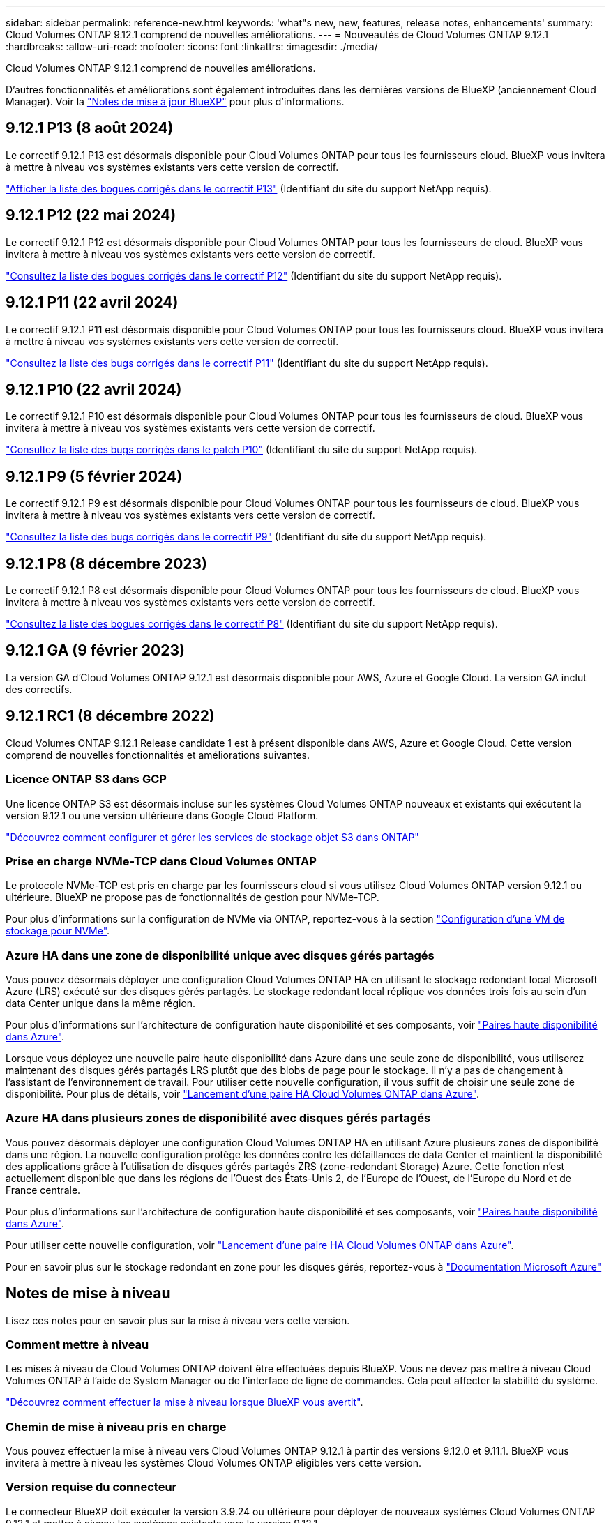 ---
sidebar: sidebar 
permalink: reference-new.html 
keywords: 'what"s new, new, features, release notes, enhancements' 
summary: Cloud Volumes ONTAP 9.12.1 comprend de nouvelles améliorations. 
---
= Nouveautés de Cloud Volumes ONTAP 9.12.1
:hardbreaks:
:allow-uri-read: 
:nofooter: 
:icons: font
:linkattrs: 
:imagesdir: ./media/


[role="lead"]
Cloud Volumes ONTAP 9.12.1 comprend de nouvelles améliorations.

D'autres fonctionnalités et améliorations sont également introduites dans les dernières versions de BlueXP (anciennement Cloud Manager). Voir la https://docs.netapp.com/us-en/bluexp-cloud-volumes-ontap/whats-new.html["Notes de mise à jour BlueXP"^] pour plus d'informations.



== 9.12.1 P13 (8 août 2024)

Le correctif 9.12.1 P13 est désormais disponible pour Cloud Volumes ONTAP pour tous les fournisseurs cloud. BlueXP vous invitera à mettre à niveau vos systèmes existants vers cette version de correctif.

link:https://mysupport.netapp.com/site/products/all/details/cloud-volumes-ontap/downloads-tab/download/62632/9.12.1P13["Afficher la liste des bogues corrigés dans le correctif P13"^] (Identifiant du site du support NetApp requis).



== 9.12.1 P12 (22 mai 2024)

Le correctif 9.12.1 P12 est désormais disponible pour Cloud Volumes ONTAP pour tous les fournisseurs de cloud. BlueXP vous invitera à mettre à niveau vos systèmes existants vers cette version de correctif.

link:https://mysupport.netapp.com/site/products/all/details/cloud-volumes-ontap/downloads-tab/download/62632/9.12.1P12["Consultez la liste des bogues corrigés dans le correctif P12"^] (Identifiant du site du support NetApp requis).



== 9.12.1 P11 (22 avril 2024)

Le correctif 9.12.1 P11 est désormais disponible pour Cloud Volumes ONTAP pour tous les fournisseurs cloud. BlueXP vous invitera à mettre à niveau vos systèmes existants vers cette version de correctif.

link:https://mysupport.netapp.com/site/products/all/details/cloud-volumes-ontap/downloads-tab/download/62632/9.12.1P11["Consultez la liste des bugs corrigés dans le correctif P11"^] (Identifiant du site du support NetApp requis).



== 9.12.1 P10 (22 avril 2024)

Le correctif 9.12.1 P10 est désormais disponible pour Cloud Volumes ONTAP pour tous les fournisseurs de cloud. BlueXP vous invitera à mettre à niveau vos systèmes existants vers cette version de correctif.

link:https://mysupport.netapp.com/site/products/all/details/cloud-volumes-ontap/downloads-tab/download/62632/9.12.1P10["Consultez la liste des bugs corrigés dans le patch P10"^] (Identifiant du site du support NetApp requis).



== 9.12.1 P9 (5 février 2024)

Le correctif 9.12.1 P9 est désormais disponible pour Cloud Volumes ONTAP pour tous les fournisseurs de cloud. BlueXP vous invitera à mettre à niveau vos systèmes existants vers cette version de correctif.

link:https://mysupport.netapp.com/site/products/all/details/cloud-volumes-ontap/downloads-tab/download/62632/9.12.1P9["Consultez la liste des bugs corrigés dans le correctif P9"^] (Identifiant du site du support NetApp requis).



== 9.12.1 P8 (8 décembre 2023)

Le correctif 9.12.1 P8 est désormais disponible pour Cloud Volumes ONTAP pour tous les fournisseurs de cloud. BlueXP vous invitera à mettre à niveau vos systèmes existants vers cette version de correctif.

link:https://mysupport.netapp.com/site/products/all/details/cloud-volumes-ontap/downloads-tab/download/62632/9.12.1P8["Consultez la liste des bogues corrigés dans le correctif P8"^] (Identifiant du site du support NetApp requis).



== 9.12.1 GA (9 février 2023)

La version GA d'Cloud Volumes ONTAP 9.12.1 est désormais disponible pour AWS, Azure et Google Cloud. La version GA inclut des correctifs.



== 9.12.1 RC1 (8 décembre 2022)

Cloud Volumes ONTAP 9.12.1 Release candidate 1 est à présent disponible dans AWS, Azure et Google Cloud. Cette version comprend de nouvelles fonctionnalités et améliorations suivantes.



=== Licence ONTAP S3 dans GCP

Une licence ONTAP S3 est désormais incluse sur les systèmes Cloud Volumes ONTAP nouveaux et existants qui exécutent la version 9.12.1 ou une version ultérieure dans Google Cloud Platform.

https://docs.netapp.com/us-en/ontap/object-storage-management/index.html["Découvrez comment configurer et gérer les services de stockage objet S3 dans ONTAP"^]



=== Prise en charge NVMe-TCP dans Cloud Volumes ONTAP

Le protocole NVMe-TCP est pris en charge par les fournisseurs cloud si vous utilisez Cloud Volumes ONTAP version 9.12.1 ou ultérieure. BlueXP ne propose pas de fonctionnalités de gestion pour NVMe-TCP.

Pour plus d'informations sur la configuration de NVMe via ONTAP, reportez-vous à la section link:https://docs.netapp.com/us-en/ontap/san-admin/configure-svm-nvme-task.html["Configuration d'une VM de stockage pour NVMe"^].



=== Azure HA dans une zone de disponibilité unique avec disques gérés partagés

Vous pouvez désormais déployer une configuration Cloud Volumes ONTAP HA en utilisant le stockage redondant local Microsoft Azure (LRS) exécuté sur des disques gérés partagés. Le stockage redondant local réplique vos données trois fois au sein d'un data Center unique dans la même région.

Pour plus d'informations sur l'architecture de configuration haute disponibilité et ses composants, voir link:https://docs.netapp.com/us-en/bluexp-cloud-volumes-ontap/concept-ha-azure.html["Paires haute disponibilité dans Azure"^].

Lorsque vous déployez une nouvelle paire haute disponibilité dans Azure dans une seule zone de disponibilité, vous utiliserez maintenant des disques gérés partagés LRS plutôt que des blobs de page pour le stockage. Il n'y a pas de changement à l'assistant de l'environnement de travail. Pour utiliser cette nouvelle configuration, il vous suffit de choisir une seule zone de disponibilité. Pour plus de détails, voir link:https://docs.netapp.com/us-en/bluexp-cloud-volumes-ontap/task-deploying-otc-azure.html["Lancement d'une paire HA Cloud Volumes ONTAP dans Azure"^].



=== Azure HA dans plusieurs zones de disponibilité avec disques gérés partagés

Vous pouvez désormais déployer une configuration Cloud Volumes ONTAP HA en utilisant Azure plusieurs zones de disponibilité dans une région. La nouvelle configuration protège les données contre les défaillances de data Center et maintient la disponibilité des applications grâce à l'utilisation de disques gérés partagés ZRS (zone-redondant Storage) Azure. Cette fonction n'est actuellement disponible que dans les régions de l'Ouest des États-Unis 2, de l'Europe de l'Ouest, de l'Europe du Nord et de France centrale.

Pour plus d'informations sur l'architecture de configuration haute disponibilité et ses composants, voir link:https://docs.netapp.com/us-en/bluexp-cloud-volumes-ontap/concept-ha-azure.html["Paires haute disponibilité dans Azure"^].

Pour utiliser cette nouvelle configuration, voir link:https://docs.netapp.com/us-en/bluexp-cloud-volumes-ontap/task-deploying-otc-azure.html["Lancement d'une paire HA Cloud Volumes ONTAP dans Azure"^].

Pour en savoir plus sur le stockage redondant en zone pour les disques gérés, reportez-vous à link:https://learn.microsoft.com/en-us/azure/virtual-machines/disks-redundancy#zone-redundant-storage-for-managed-disks["Documentation Microsoft Azure"]



== Notes de mise à niveau

Lisez ces notes pour en savoir plus sur la mise à niveau vers cette version.



=== Comment mettre à niveau

Les mises à niveau de Cloud Volumes ONTAP doivent être effectuées depuis BlueXP. Vous ne devez pas mettre à niveau Cloud Volumes ONTAP à l'aide de System Manager ou de l'interface de ligne de commandes. Cela peut affecter la stabilité du système.

http://docs.netapp.com/us-en/bluexp-cloud-volumes-ontap/task-updating-ontap-cloud.html["Découvrez comment effectuer la mise à niveau lorsque BlueXP vous avertit"^].



=== Chemin de mise à niveau pris en charge

Vous pouvez effectuer la mise à niveau vers Cloud Volumes ONTAP 9.12.1 à partir des versions 9.12.0 et 9.11.1. BlueXP vous invitera à mettre à niveau les systèmes Cloud Volumes ONTAP éligibles vers cette version.



=== Version requise du connecteur

Le connecteur BlueXP doit exécuter la version 3.9.24 ou ultérieure pour déployer de nouveaux systèmes Cloud Volumes ONTAP 9.12.1 et mettre à niveau les systèmes existants vers la version 9.12.1.


TIP: Les mises à niveau automatiques du connecteur sont activées par défaut, vous devez donc exécuter la dernière version.



=== Ou non

* La mise à niveau d'un système à un nœud unique permet de mettre le système hors ligne pendant 25 minutes au cours desquelles les E/S sont interrompues.
* La mise à niveau d'une paire haute disponibilité s'effectue sans interruption et les E/S sont continues. Au cours de ce processus de mise à niveau sans interruption, chaque nœud est mis à niveau en tandem afin de continuer à traiter les E/S aux clients.




=== Mises à niveau dans AWS avec les types d'instances EC2 c4, m4 et r4

Dans AWS, les types d'instances EC2 c4, m4 et r4 ne sont plus pris en charge par les nouveaux déploiements Cloud Volumes ONTAP. Si un système existant s'exécute sur un type d'instance c4, m4 ou r4, vous devez passer à un type d'instance dans la famille d'instances c5, m5 ou r5. Si vous ne pouvez pas modifier le type d'instance, vous devez activer la mise en réseau améliorée avant de procéder à la mise à niveau.

link:https://docs.netapp.com/us-en/bluexp-cloud-volumes-ontap/task-updating-ontap-cloud.html#upgrades-in-aws-with-c4-m4-and-r4-ec2-instance-types["Découvrez comment effectuer une mise à niveau dans AWS avec les types d'instances EC2 c4, m4 et r4"^].
link:https://docs.netapp.com/us-en/bluexp-cloud-volumes-ontap/task-change-ec2-instance.html["Découvrez comment modifier le type d'instance EC2 pour Cloud Volumes ONTAP"^].

Reportez-vous à la section link:https://mysupport.netapp.com/info/communications/ECMLP2880231.html["Support NetApp"^] pour en savoir plus sur la fin de disponibilité et la prise en charge de ces types d'instances.
